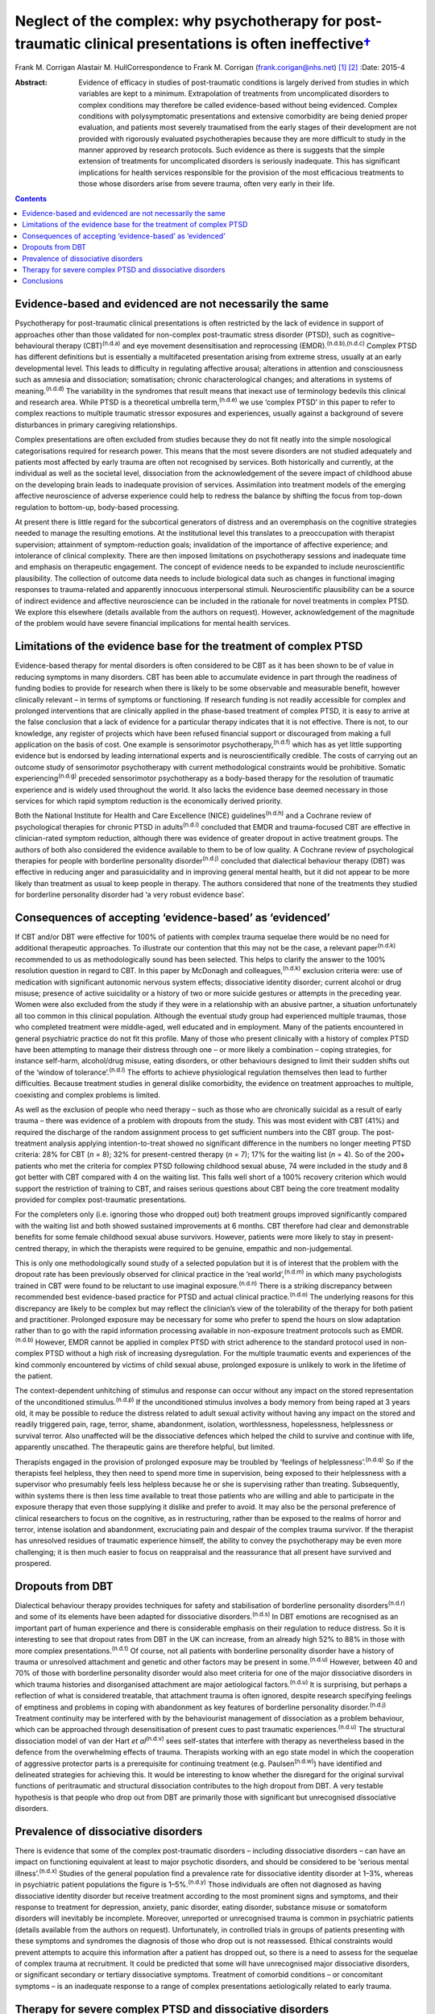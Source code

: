 ======================================================================================================================
Neglect of the complex: why psychotherapy for post-traumatic clinical presentations is often ineffective\ `† <#fn1>`__
======================================================================================================================

Frank M. Corrigan
Alastair M. HullCorrespondence to Frank M. Corrigan
(frank.corigan@nhs.net)  [1]_ [2]_
:Date: 2015-4

:Abstract:
   Evidence of efficacy in studies of post-traumatic conditions is
   largely derived from studies in which variables are kept to a
   minimum. Extrapolation of treatments from uncomplicated disorders to
   complex conditions may therefore be called evidence-based without
   being evidenced. Complex conditions with polysymptomatic
   presentations and extensive comorbidity are being denied proper
   evaluation, and patients most severely traumatised from the early
   stages of their development are not provided with rigorously
   evaluated psychotherapies because they are more difficult to study in
   the manner approved by research protocols. Such evidence as there is
   suggests that the simple extension of treatments for uncomplicated
   disorders is seriously inadequate. This has significant implications
   for health services responsible for the provision of the most
   efficacious treatments to those whose disorders arise from severe
   trauma, often very early in their life.


.. contents::
   :depth: 3
..

.. _S1:

Evidence-based and evidenced are not necessarily the same
=========================================================

Psychotherapy for post-traumatic clinical presentations is often
restricted by the lack of evidence in support of approaches other than
those validated for non-complex post-traumatic stress disorder (PTSD),
such as cognitive–behavioural therapy (CBT)\ :sup:`(n.d.a)` and eye
movement desensitisation and reprocessing
(EMDR).\ :sup:`(n.d.b),(n.d.c)` Complex PTSD has different definitions
but is essentially a multifaceted presentation arising from extreme
stress, usually at an early developmental level. This leads to
difficulty in regulating affective arousal; alterations in attention and
consciousness such as amnesia and dissociation; somatisation; chronic
characterological changes; and alterations in systems of
meaning.\ :sup:`(n.d.d)` The variability in the syndromes that result
means that inexact use of terminology bedevils this clinical and
research area. While PTSD is a theoretical umbrella
term,\ :sup:`(n.d.e)` we use ‘complex PTSD’ in this paper to refer to
complex reactions to multiple traumatic stressor exposures and
experiences, usually against a background of severe disturbances in
primary caregiving relationships.

Complex presentations are often excluded from studies because they do
not fit neatly into the simple nosological categorisations required for
research power. This means that the most severe disorders are not
studied adequately and patients most affected by early trauma are often
not recognised by services. Both historically and currently, at the
individual as well as the societal level, dissociation from the
acknowledgement of the severe impact of childhood abuse on the
developing brain leads to inadequate provision of services. Assimilation
into treatment models of the emerging affective neuroscience of adverse
experience could help to redress the balance by shifting the focus from
top-down regulation to bottom-up, body-based processing.

At present there is little regard for the subcortical generators of
distress and an overemphasis on the cognitive strategies needed to
manage the resulting emotions. At the institutional level this
translates to a preoccupation with therapist supervision; attainment of
symptom-reduction goals; invalidation of the importance of affective
experience; and intolerance of clinical complexity. There are then
imposed limitations on psychotherapy sessions and inadequate time and
emphasis on therapeutic engagement. The concept of evidence needs to be
expanded to include neuroscientific plausibility. The collection of
outcome data needs to include biological data such as changes in
functional imaging responses to trauma-related and apparently innocuous
interpersonal stimuli. Neuroscientific plausibility can be a source of
indirect evidence and affective neuroscience can be included in the
rationale for novel treatments in complex PTSD. We explore this
elsewhere (details available from the authors on request). However,
acknowledgement of the magnitude of the problem would have severe
financial implications for mental health services.

.. _S2:

Limitations of the evidence base for the treatment of complex PTSD
==================================================================

Evidence-based therapy for mental disorders is often considered to be
CBT as it has been shown to be of value in reducing symptoms in many
disorders. CBT has been able to accumulate evidence in part through the
readiness of funding bodies to provide for research when there is likely
to be some observable and measurable benefit, however clinically
relevant – in terms of symptoms or functioning. If research funding is
not readily accessible for complex and prolonged interventions that are
clinically applied in the phase-based treatment of complex PTSD, it is
easy to arrive at the false conclusion that a lack of evidence for a
particular therapy indicates that it is not effective. There is not, to
our knowledge, any register of projects which have been refused
financial support or discouraged from making a full application on the
basis of cost. One example is sensorimotor
psychotherapy,\ :sup:`(n.d.f)` which has as yet little supporting
evidence but is endorsed by leading international experts and is
neuroscientifically credible. The costs of carrying out an outcome study
of sensorimotor psychotherapy with current methodological constraints
would be prohibitive. Somatic experiencing\ :sup:`(n.d.g)` preceded
sensorimotor psychotherapy as a body-based therapy for the resolution of
traumatic experience and is widely used throughout the world. It also
lacks the evidence base deemed necessary in those services for which
rapid symptom reduction is the economically derived priority.

Both the National Institute for Health and Care Excellence (NICE)
guidelines\ :sup:`(n.d.h)` and a Cochrane review of psychological
therapies for chronic PTSD in adults\ :sup:`(n.d.i)` concluded that EMDR
and trauma-focused CBT are effective in clinician-rated symptom
reduction, although there was evidence of greater dropout in active
treatment groups. The authors of both also considered the evidence
available to them to be of low quality. A Cochrane review of
psychological therapies for people with borderline personality
disorder\ :sup:`(n.d.j)` concluded that dialectical behaviour therapy
(DBT) was effective in reducing anger and parasuicidality and in
improving general mental health, but it did not appear to be more likely
than treatment as usual to keep people in therapy. The authors
considered that none of the treatments they studied for borderline
personality disorder had ‘a very robust evidence base’.

.. _S3:

Consequences of accepting ‘evidence-based’ as ‘evidenced’
=========================================================

If CBT and/or DBT were effective for 100% of patients with complex
trauma sequelae there would be no need for additional therapeutic
approaches. To illustrate our contention that this may not be the case,
a relevant paper\ :sup:`(n.d.k)` recommended to us as methodologically
sound has been selected. This helps to clarify the answer to the 100%
resolution question in regard to CBT. In this paper by McDonagh and
colleagues,\ :sup:`(n.d.k)` exclusion criteria were: use of medication
with significant autonomic nervous system effects; dissociative identity
disorder; current alcohol or drug misuse; presence of active suicidality
or a history of two or more suicide gestures or attempts in the
preceding year. Women were also excluded from the study if they were in
a relationship with an abusive partner, a situation unfortunately all
too common in this clinical population. Although the eventual study
group had experienced multiple traumas, those who completed treatment
were middle-aged, well educated and in employment. Many of the patients
encountered in general psychiatric practice do not fit this profile.
Many of those who present clinically with a history of complex PTSD have
been attempting to manage their distress through one – or more likely a
combination – coping strategies, for instance self-harm, alcohol/drug
misuse, eating disorders, or other behaviours designed to limit their
sudden shifts out of the ‘window of tolerance’.\ :sup:`(n.d.l)` The
efforts to achieve physiological regulation themselves then lead to
further difficulties. Because treatment studies in general dislike
comorbidity, the evidence on treatment approaches to multiple,
coexisting and complex problems is limited.

As well as the exclusion of people who need therapy – such as those who
are chronically suicidal as a result of early trauma – there was
evidence of a problem with dropouts from the study. This was most
evident with CBT (41%) and required the discharge of the random
assignment process to get sufficient numbers into the CBT group. The
post-treatment analysis applying intention-to-treat showed no
significant difference in the numbers no longer meeting PTSD criteria:
28% for CBT (*n* = 8); 32% for present-centred therapy (*n* = 7); 17%
for the waiting list (*n* = 4). So of the 200+ patients who met the
criteria for complex PTSD following childhood sexual abuse, 74 were
included in the study and 8 got better with CBT compared with 4 on the
waiting list. This falls well short of a 100% recovery criterion which
would support the restriction of training to CBT, and raises serious
questions about CBT being the core treatment modality provided for
complex post-traumatic presentations.

For the completers only (i.e. ignoring those who dropped out) both
treatment groups improved significantly compared with the waiting list
and both showed sustained improvements at 6 months. CBT therefore had
clear and demonstrable benefits for some female childhood sexual abuse
survivors. However, patients were more likely to stay in present-centred
therapy, in which the therapists were required to be genuine, empathic
and non-judgemental.

This is only one methodologically sound study of a selected population
but it is of interest that the problem with the dropout rate has been
previously observed for clinical practice in the ‘real
world’,\ :sup:`(n.d.m)` in which many psychologists trained in CBT were
found to be reluctant to use imaginal exposure.\ :sup:`(n.d.n)` There is
a striking discrepancy between recommended best evidence-based practice
for PTSD and actual clinical practice.\ :sup:`(n.d.o)` The underlying
reasons for this discrepancy are likely to be complex but may reflect
the clinician’s view of the tolerability of the therapy for both patient
and practitioner. Prolonged exposure may be necessary for some who
prefer to spend the hours on slow adaptation rather than to go with the
rapid information processing available in non-exposure treatment
protocols such as EMDR.\ :sup:`(n.d.b)` However, EMDR cannot be applied
in complex PTSD with strict adherence to the standard protocol used in
non-complex PTSD without a high risk of increasing dysregulation. For
the multiple traumatic events and experiences of the kind commonly
encountered by victims of child sexual abuse, prolonged exposure is
unlikely to work in the lifetime of the patient.

The context-dependent unhitching of stimulus and response can occur
without any impact on the stored representation of the unconditioned
stimulus.\ :sup:`(n.d.p)` If the unconditioned stimulus involves a body
memory from being raped at 3 years old, it may be possible to reduce the
distress related to adult sexual activity without having any impact on
the stored and readily triggered pain, rage, terror, shame, abandonment,
isolation, worthlessness, hopelessness, helplessness or survival terror.
Also unaffected will be the dissociative defences which helped the child
to survive and continue with life, apparently unscathed. The therapeutic
gains are therefore helpful, but limited.

Therapists engaged in the provision of prolonged exposure may be
troubled by ‘feelings of helplessness’.\ :sup:`(n.d.q)` So if the
therapists feel helpless, they then need to spend more time in
supervision, being exposed to their helplessness with a supervisor who
presumably feels less helpless because he or she is supervising rather
than treating. Subsequently, within systems there is then less time
available to treat those patients who are willing and able to
participate in the exposure therapy that even those supplying it dislike
and prefer to avoid. It may also be the personal preference of clinical
researchers to focus on the cognitive, as in restructuring, rather than
be exposed to the realms of horror and terror, intense isolation and
abandonment, excruciating pain and despair of the complex trauma
survivor. If the therapist has unresolved residues of traumatic
experience himself, the ability to convey the psychotherapy may be even
more challenging; it is then much easier to focus on reappraisal and the
reassurance that all present have survived and prospered.

.. _S4:

Dropouts from DBT
=================

Dialectical behaviour therapy provides techniques for safety and
stabilisation of borderline personality disorders\ :sup:`(n.d.r)` and
some of its elements have been adapted for dissociative
disorders.\ :sup:`(n.d.s)` In DBT emotions are recognised as an
important part of human experience and there is considerable emphasis on
their regulation to reduce distress. So it is interesting to see that
dropout rates from DBT in the UK can increase, from an already high 52%
to 88% in those with more complex presentations.\ :sup:`(n.d.t)` Of
course, not all patients with borderline personality disorder have a
history of trauma or unresolved attachment and genetic and other factors
may be present in some.\ :sup:`(n.d.u)` However, between 40 and 70% of
those with borderline personality disorder would also meet criteria for
one of the major dissociative disorders in which trauma histories and
disorganised attachment are major aetiological factors.\ :sup:`(n.d.u)`
It is surprising, but perhaps a reflection of what is considered
treatable, that attachment trauma is often ignored, despite research
specifying feelings of emptiness and problems in coping with abandonment
as key features of borderline personality disorder.\ :sup:`(n.d.j)`
Treatment continuity may be interfered with by the behaviourist
management of dissociation as a problem behaviour, which can be
approached through desensitisation of present cues to past traumatic
experiences.\ :sup:`(n.d.u)` The structural dissociation model of van
der Hart *et al*\ :sup:`(n.d.v)` sees self-states that interfere with
therapy as nevertheless based in the defence from the overwhelming
effects of trauma. Therapists working with an ego state model in which
the cooperation of aggressive protector parts is a prerequisite for
continuing treatment (e.g. Paulsen\ :sup:`(n.d.w)`) have identified and
delineated strategies for achieving this. It would be interesting to
know whether the disregard for the original survival functions of
peritraumatic and structural dissociation contributes to the high
dropout from DBT. A very testable hypothesis is that people who drop out
from DBT are primarily those with significant but unrecognised
dissociative disorders.

.. _S5:

Prevalence of dissociative disorders
====================================

There is evidence that some of the complex post-traumatic disorders –
including dissociative disorders – can have an impact on functioning
equivalent at least to major psychotic disorders, and should be
considered to be ‘serious mental illness’.\ :sup:`(n.d.x)` Studies of
the general population find a prevalence rate for dissociative identity
disorder at 1–3%, whereas in psychiatric patient populations the figure
is 1–5%.\ :sup:`(n.d.y)` Those individuals are often not diagnosed as
having dissociative identity disorder but receive treatment according to
the most prominent signs and symptoms, and their response to treatment
for depression, anxiety, panic disorder, eating disorder, substance
misuse or somatoform disorders will inevitably be incomplete. Moreover,
unreported or unrecognised trauma is common in psychiatric patients
(details available from the authors on request). Unfortunately, in
controlled trials in groups of patients presenting with these symptoms
and syndromes the diagnosis of those who drop out is not reassessed.
Ethical constraints would prevent attempts to acquire this information
after a patient has dropped out, so there is a need to assess for the
sequelae of complex trauma at recruitment. It could be predicted that
some will have unrecognised major dissociative disorders, or significant
secondary or tertiary dissociative symptoms. Treatment of comorbid
conditions – or concomitant symptoms – is an inadequate response to a
range of complex presentations aetiologically related to early trauma.

.. _S6:

Therapy for severe complex PTSD and dissociative disorders
==========================================================

It could be argued that psychotherapy for the residual effects of trauma
should start with the aim of helping those most severely affected. Chu
*et al*\ :sup:`(n.d.y)` reviewed the treatment of the major dissociative
disorders which are recognised to result from early attachment trauma
often compounded by later sexual and/or physical abuse. The review
argued that the economic cost of dissociative disorders was considerable
and highlighted the priority needed for the development of effective
treatments. However, dissociative disorders were frequently unrecognised
as such, perhaps because of their polysymptomatic presentations, and
therefore appropriate services were not provided. When treatment was
adapted to address the consequences of dissociative defences to complex
trauma, even those with severe disorders could improve. The lack of
controlled or randomised outcomes studies for the psychotherapy of
dissociative disorders is an effect of the complexity of the
presentations and of the level of funding that would be required to
properly evaluate treatment. The lack of evidence is not an indicator
that particular approaches do not work – only that they have not been
rigorously tested. Testing procedures understandably but unhelpfully
prefer simple, measurable attributes for economy of scale.

.. _S7:

Conclusions
===========

Patients with many trauma-based disorders are not well served by
existing therapies: they will often drop out of treatment at an early
stage. PTSD is an inclusive term\ :sup:`(n.d.e)` which has precipitated
much research and clinical interest. However, this categorisation has
dominated research and clinical services to the detriment of the range
of disorders occurring after traumatic experience.\ :sup:`(n.d.z)`
Disorders arising from extreme stress during the brain’s development and
maturation need a prolonged period for recovery. The first requirement
is therefore to adopt an approach which will retain patients in therapy
long enough for the therapist and patient to form a shared understanding
of what is happening and to find a way of working together. This way
must be found to be beneficial for the patient and sufficiently
tolerable for the therapist so that the therapist does not avoid it.

We are grateful to Janina Fisher and Ron Schwenkler for comments on
early drafts.

.. container:: references csl-bib-body hanging-indent
   :name: refs

   .. container:: csl-entry
      :name: ref-R1

      n.d.a.

   .. container:: csl-entry
      :name: ref-R2

      n.d.b.

   .. container:: csl-entry
      :name: ref-R3

      n.d.c.

   .. container:: csl-entry
      :name: ref-R4

      n.d.d.

   .. container:: csl-entry
      :name: ref-R5

      n.d.e.

   .. container:: csl-entry
      :name: ref-R6

      n.d.f.

   .. container:: csl-entry
      :name: ref-R7

      n.d.g.

   .. container:: csl-entry
      :name: ref-R8

      n.d.h.

   .. container:: csl-entry
      :name: ref-R9

      n.d.i.

   .. container:: csl-entry
      :name: ref-R10

      n.d.j.

   .. container:: csl-entry
      :name: ref-R11

      n.d.k.

   .. container:: csl-entry
      :name: ref-R12

      n.d.l.

   .. container:: csl-entry
      :name: ref-R13

      n.d.m.

   .. container:: csl-entry
      :name: ref-R14

      n.d.n.

   .. container:: csl-entry
      :name: ref-R15

      n.d.o.

   .. container:: csl-entry
      :name: ref-R16

      n.d.p.

   .. container:: csl-entry
      :name: ref-R17

      n.d.q.

   .. container:: csl-entry
      :name: ref-R18

      n.d.r.

   .. container:: csl-entry
      :name: ref-R19

      n.d.s.

   .. container:: csl-entry
      :name: ref-R20

      n.d.t.

   .. container:: csl-entry
      :name: ref-R21

      n.d.u.

   .. container:: csl-entry
      :name: ref-R22

      n.d.v.

   .. container:: csl-entry
      :name: ref-R23

      n.d.w.

   .. container:: csl-entry
      :name: ref-R24

      n.d.x.

   .. container:: csl-entry
      :name: ref-R25

      n.d.y.

   .. container:: csl-entry
      :name: ref-R26

      n.d.z.

.. [1]
   **Frank M. Corrigan** is a consultant psychiatrist at Argyll & Bute
   Hospital, Lochgilphead, Argyll, NHS Highland, and **Alastair M.
   Hull** is a consultant psychiatrist in psychotherapy at Perth Royal
   Infirmary, Perth, NHS Tayside.

.. [2]
   See *Bulletin* comment, p. 100, this issue.
